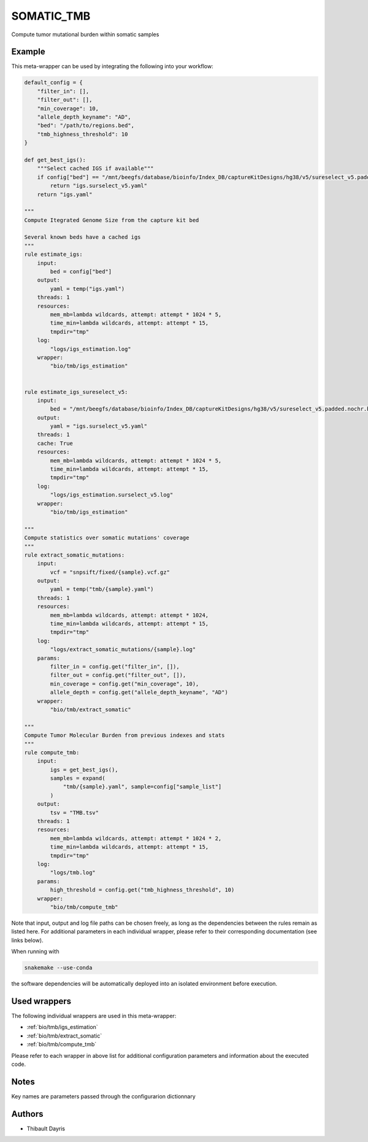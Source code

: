 .. _`somatic_tmb`:

SOMATIC_TMB
===========

Compute tumor mutational burden within somatic samples


Example
-------

This meta-wrapper can be used by integrating the following into your workflow:

.. code-block:: python

    default_config = {
        "filter_in": [],
        "filter_out": [],
        "min_coverage": 10,
        "allele_depth_keyname": "AD",
        "bed": "/path/to/regions.bed",
        "tmb_highness_threshold": 10
    }

    def get_best_igs():
        """Select cached IGS if available"""
        if config["bed"] == "/mnt/beegfs/database/bioinfo/Index_DB/captureKitDesigns/hg38/v5/sureselect_v5.padded.nochr.bed":
            return "igs.surselect_v5.yaml"
        return "igs.yaml"

    """
    Compute Itegrated Genome Size from the capture kit bed

    Several known beds have a cached igs
    """
    rule estimate_igs:
        input:
            bed = config["bed"]
        output:
            yaml = temp("igs.yaml")
        threads: 1
        resources:
            mem_mb=lambda wildcards, attempt: attempt * 1024 * 5,
            time_min=lambda wildcards, attempt: attempt * 15,
            tmpdir="tmp"
        log:
            "logs/igs_estimation.log"
        wrapper:
            "bio/tmb/igs_estimation"


    rule estimate_igs_sureselect_v5:
        input:
            bed = "/mnt/beegfs/database/bioinfo/Index_DB/captureKitDesigns/hg38/v5/sureselect_v5.padded.nochr.bed"
        output:
            yaml = "igs.surselect_v5.yaml"
        threads: 1
        cache: True
        resources:
            mem_mb=lambda wildcards, attempt: attempt * 1024 * 5,
            time_min=lambda wildcards, attempt: attempt * 15,
            tmpdir="tmp"
        log:
            "logs/igs_estimation.surselect_v5.log"
        wrapper:
            "bio/tmb/igs_estimation"

    """
    Compute statistics over somatic mutations' coverage
    """
    rule extract_somatic_mutations:
        input:
            vcf = "snpsift/fixed/{sample}.vcf.gz"
        output:
            yaml = temp("tmb/{sample}.yaml")
        threads: 1
        resources:
            mem_mb=lambda wildcards, attempt: attempt * 1024,
            time_min=lambda wildcards, attempt: attempt * 15,
            tmpdir="tmp"
        log:
            "logs/extract_somatic_mutations/{sample}.log"
        params:
            filter_in = config.get("filter_in", []),
            filter_out = config.get("filter_out", []),
            min_coverage = config.get("min_coverage", 10),
            allele_depth = config.get("allele_depth_keyname", "AD")
        wrapper:
            "bio/tmb/extract_somatic"

    """
    Compute Tumor Molecular Burden from previous indexes and stats
    """
    rule compute_tmb:
        input:
            igs = get_best_igs(),
            samples = expand(
                "tmb/{sample}.yaml", sample=config["sample_list"]
            )
        output:
            tsv = "TMB.tsv"
        threads: 1
        resources:
            mem_mb=lambda wildcards, attempt: attempt * 1024 * 2,
            time_min=lambda wildcards, attempt: attempt * 15,
            tmpdir="tmp"
        log:
            "logs/tmb.log"
        params:
            high_threshold = config.get("tmb_highness_threshold", 10)
        wrapper:
            "bio/tmb/compute_tmb"

Note that input, output and log file paths can be chosen freely, as long as the dependencies between the rules remain as listed here.
For additional parameters in each individual wrapper, please refer to their corresponding documentation (see links below).

When running with

.. code-block:: bash

    snakemake --use-conda

the software dependencies will be automatically deployed into an isolated environment before execution.



Used wrappers
---------------------

The following individual wrappers are used in this meta-wrapper:


* :ref:`bio/tmb/igs_estimation`

* :ref:`bio/tmb/extract_somatic`

* :ref:`bio/tmb/compute_tmb`


Please refer to each wrapper in above list for additional configuration parameters and information about the executed code.






Notes
-----

Key names are parameters passed through the configurarion dictionnary




Authors
-------


* Thibault Dayris

